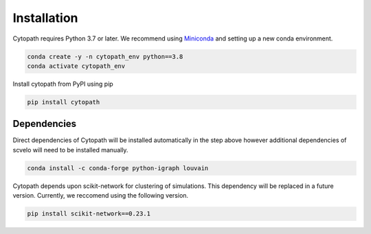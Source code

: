 Installation
============

Cytopath requires Python 3.7 or later. We recommend using `Miniconda <https://docs.conda.io/en/latest/miniconda.html>`_ and setting up a new conda environment.

.. code-block:: console

   conda create -y -n cytopath_env python==3.8
   conda activate cytopath_env

Install cytopath from PyPI using pip

.. code-block:: console

   pip install cytopath
   
Dependencies
------------

Direct dependencies of Cytopath will be installed automatically in the step above however additional dependencies of scvelo will need to be installed manually.

.. code-block:: console

   conda install -c conda-forge python-igraph louvain
   
Cytopath depends upon scikit-network for clustering of simulations. This dependency will be replaced in a future version. Currently, we reccomend using the following version.


.. code-block:: console

   pip install scikit-network==0.23.1


